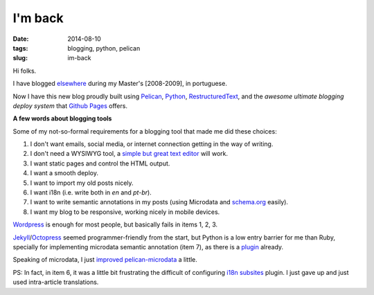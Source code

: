 I'm back
########
:date: 2014-08-10
:tags: blogging, python, pelican
:slug: im-back

Hi folks.

I have blogged `elsewhere <http://kirux.wordpress.com>`_ during my Master's [2008-2009], in portuguese.

Now I have this new blog proudly built using `Pelican <http://blog.getpelican.com/>`_, `Python <http://python.org>`_, `RestructuredText <http://sphinx-doc.org/rest.html>`_, and the *awesome ultimate blogging deploy system* that `Github Pages <http://pages.github.com>`_ offers.

**A few words about blogging tools**

Some of my not-so-formal requirements for a blogging tool that made me did these choices:

#. I don't want emails, social media, or internet connection getting in the way of writing.
#. I don't need a WYSIWYG tool, a `simple but great text editor <http://www.vim.org>`_ will work.
#. I want static pages and control the HTML output.
#. I want a smooth deploy.
#. I want to import my old posts nicely.
#. I want i18n (i.e. write both in `en` and `pt-br`).
#. I want to write semantic annotations in my posts (using Microdata and `schema.org <http://schema.org>`_ easily).
#. I want my blog to be responsive, working nicely in mobile devices.

`Wordpress <http://wordpress.org>`_ is enough for most people, but basically fails in items 1, 2, 3.

`Jekyll <http://jekyllrb.com/>`_/`Octopress <http://octopress.org/>`_ seemed  programmer-friendly from the start, but Python is a low entry barrier for me than Ruby, specially for implementing microdata semantic annotation (item 7), as there is a `plugin <https://github.com/noirbizarre/pelican-microdata>`_ already.

Speaking of microdata, I just `improved pelican-microdata <http://github.com/icaromedeiros/pelican-microdata>`_ a little.

PS: In fact, in item 6, it was a little bit frustrating the difficult of configuring `i18n subsites <https://github.com/getpelican/pelican-plugins/tree/master/i18n_subsites>`_ plugin.
I just gave up and just used intra-article translations.
